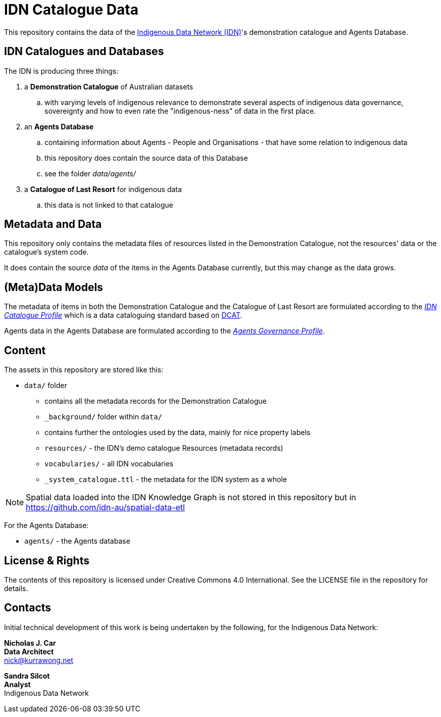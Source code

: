 = IDN Catalogue Data

This repository contains the data of the https://mspgh.unimelb.edu.au/centres-institutes/centre-for-health-equity/research-group/indigenous-data-network[Indigenous Data Network (IDN)]'s demonstration catalogue and Agents Database.

== IDN Catalogues and Databases
The IDN is producing three things:

. a **Demonstration Catalogue** of Australian datasets
.. with varying levels of indigenous relevance to demonstrate several aspects of indigenous data governance, sovereignty and how to even rate the "indigenous-ness" of data in the first place.
. an **Agents Database**
.. containing information about Agents - People and Organisations - that have some relation to indigenous data
.. this repository does contain the source data of this Database
.. see the folder _data/agents/_
. a **Catalogue of Last Resort** for indigenous data
.. this data is not linked to that catalogue

== Metadata and Data
This repository only contains the metadata files of resources listed in the Demonstration Catalogue, not the resources' data or the catalogue's system code.

It does contain the source _data_ of the items in the Agents Database currently, but this may change as the data grows.

== (Meta)Data Models
The metadata of items in both the Demonstration Catalogue and the Catalogue of Last Resort are formulated according to the https://w3id.org/idn/def/cp[_IDN Catalogue Profile_] which is a data cataloguing standard based on https://www.w3.org/TR/vocab-dcat/[DCAT].

Agents data in the Agents Database are formulated according to the https://w3id.org/idn/def/agp[_Agents Governance Profile_].

== Content
The assets in this repository are stored like this:

* `data/` folder
** contains all the metadata records for the Demonstration Catalogue
** `_background/` folder within `data/`
** contains further the ontologies used by the data, mainly for nice property labels
** `resources/` - the IDN's demo catalogue Resources (metadata records)
** `vocabularies/` - all IDN vocabularies
** `_system_catalogue.ttl` - the metadata for the IDN system as a whole

NOTE: Spatial data loaded into the IDN Knowledge Graph is not stored in this repository but in <https://github.com/idn-au/spatial-data-etl>

For the Agents Database:

* `agents/` - the Agents database


== License & Rights

The contents of this repository is licensed under Creative Commons 4.0 International. See the LICENSE file in the repository for details.


== Contacts

Initial technical development of this work is being undertaken by the following, for the Indigenous Data Network:

**Nicholas J. Car** +
*Data Architect* +
nick@kurrawong.net  

**Sandra Silcot** +
*Analyst* +
Indigenous Data Network +
